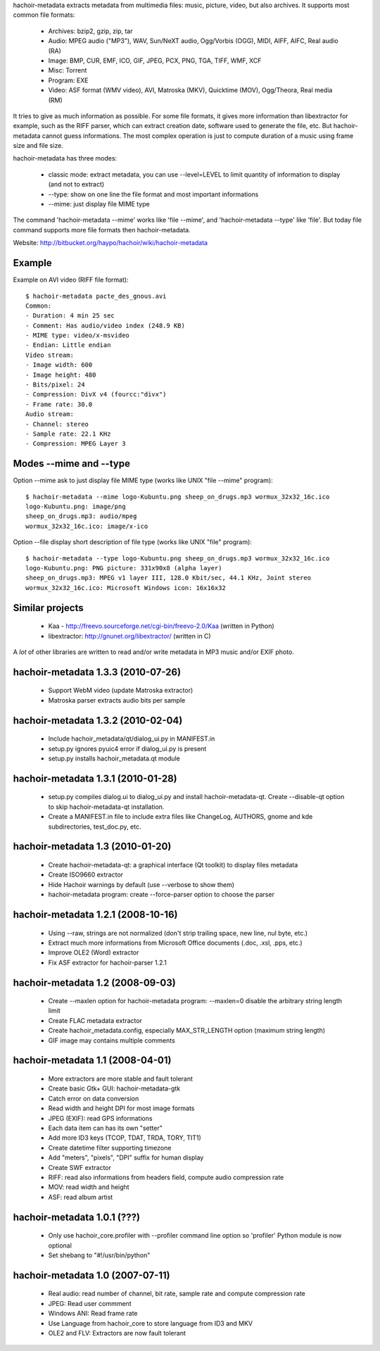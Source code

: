 hachoir-metadata extracts metadata from multimedia files: music, picture,
video, but also archives. It supports most common file formats:

 * Archives: bzip2, gzip, zip, tar
 * Audio: MPEG audio ("MP3"), WAV, Sun/NeXT audio, Ogg/Vorbis (OGG), MIDI,
   AIFF, AIFC, Real audio (RA)
 * Image: BMP, CUR, EMF, ICO, GIF, JPEG, PCX, PNG, TGA, TIFF, WMF, XCF
 * Misc: Torrent
 * Program: EXE
 * Video: ASF format (WMV video), AVI, Matroska (MKV), Quicktime (MOV),
   Ogg/Theora, Real media (RM)

It tries to give as much information as possible. For some file formats,
it gives more information than libextractor for example, such as the RIFF
parser, which can extract creation date, software used to generate the file,
etc. But hachoir-metadata cannot guess informations. The most complex operation
is just to compute duration of a music using frame size and file size.

hachoir-metadata has three modes:

 * classic mode: extract metadata, you can use --level=LEVEL to limit quantity
   of information to display (and not to extract)
 * --type: show on one line the file format and most important informations
 * --mime: just display file MIME type

The command 'hachoir-metadata --mime' works like 'file --mime',
and 'hachoir-metadata --type' like 'file'. But today file command supports
more file formats then hachoir-metadata.

Website: http://bitbucket.org/haypo/hachoir/wiki/hachoir-metadata


Example
=======

Example on AVI video (RIFF file format)::

    $ hachoir-metadata pacte_des_gnous.avi
    Common:
    - Duration: 4 min 25 sec
    - Comment: Has audio/video index (248.9 KB)
    - MIME type: video/x-msvideo
    - Endian: Little endian
    Video stream:
    - Image width: 600
    - Image height: 480
    - Bits/pixel: 24
    - Compression: DivX v4 (fourcc:"divx")
    - Frame rate: 30.0
    Audio stream:
    - Channel: stereo
    - Sample rate: 22.1 KHz
    - Compression: MPEG Layer 3

Modes --mime and --type
=======================

Option --mime ask to just display file MIME type (works like UNIX
"file --mime" program)::

    $ hachoir-metadata --mime logo-Kubuntu.png sheep_on_drugs.mp3 wormux_32x32_16c.ico
    logo-Kubuntu.png: image/png
    sheep_on_drugs.mp3: audio/mpeg
    wormux_32x32_16c.ico: image/x-ico

Option --file display short description of file type (works like
UNIX "file" program)::

    $ hachoir-metadata --type logo-Kubuntu.png sheep_on_drugs.mp3 wormux_32x32_16c.ico
    logo-Kubuntu.png: PNG picture: 331x90x8 (alpha layer)
    sheep_on_drugs.mp3: MPEG v1 layer III, 128.0 Kbit/sec, 44.1 KHz, Joint stereo
    wormux_32x32_16c.ico: Microsoft Windows icon: 16x16x32

Similar projects
================

 * Kaa - http://freevo.sourceforge.net/cgi-bin/freevo-2.0/Kaa (written in Python)
 * libextractor: http://gnunet.org/libextractor/ (written in C)

A *lot* of other libraries are written to read and/or write metadata in MP3
music and/or EXIF photo.

hachoir-metadata 1.3.3 (2010-07-26)
===================================

 * Support WebM video (update Matroska extractor)
 * Matroska parser extracts audio bits per sample

hachoir-metadata 1.3.2 (2010-02-04)
===================================

 * Include hachoir_metadata/qt/dialog_ui.py in MANIFEST.in
 * setup.py ignores pyuic4 error if dialog_ui.py is present
 * setup.py installs hachoir_metadata.qt module

hachoir-metadata 1.3.1 (2010-01-28)
===================================

 * setup.py compiles dialog.ui to dialog_ui.py and install
   hachoir-metadata-qt. Create --disable-qt option to skip
   hachoir-metadata-qt installation.
 * Create a MANIFEST.in file to include extra files like ChangeLog, AUTHORS,
   gnome and kde subdirectories, test_doc.py, etc.

hachoir-metadata 1.3 (2010-01-20)
=================================

 * Create hachoir-metadata-qt: a graphical interface (Qt toolkit)
   to display files metadata
 * Create ISO9660 extractor
 * Hide Hachoir warnings by default (use --verbose to show them)
 * hachoir-metadata program: create --force-parser option to choose the parser

hachoir-metadata 1.2.1 (2008-10-16)
===================================

 * Using --raw, strings are not normalized (don't strip trailing space, new
   line, nul byte, etc.)
 * Extract much more informations from Microsoft Office documents (.doc, .xsl,
   .pps, etc.)
 * Improve OLE2 (Word) extractor
 * Fix ASF extractor for hachoir-parser 1.2.1

hachoir-metadata 1.2 (2008-09-03)
=================================

 * Create --maxlen option for hachoir-metadata program: --maxlen=0 disable
   the arbitrary string length limit
 * Create FLAC metadata extractor
 * Create hachoir_metadata.config, especially MAX_STR_LENGTH option
   (maximum string length)
 * GIF image may contains multiple comments

hachoir-metadata 1.1 (2008-04-01)
=================================

 * More extractors are more stable and fault tolerant
 * Create basic Gtk+ GUI: hachoir-metadata-gtk
 * Catch error on data conversion
 * Read width and height DPI for most image formats
 * JPEG (EXIF): read GPS informations
 * Each data item can has its own "setter"
 * Add more ID3 keys (TCOP, TDAT, TRDA, TORY, TIT1)
 * Create datetime filter supporting timezone
 * Add "meters", "pixels", "DPI" suffix for human display
 * Create SWF extractor
 * RIFF: read also informations from headers field, compute audio
   compression rate
 * MOV: read width and height
 * ASF: read album artist

hachoir-metadata 1.0.1 (???)
============================

 * Only use hachoir_core.profiler with --profiler command line option
   so 'profiler' Python module is now optional
 * Set shebang to "#!/usr/bin/python"

hachoir-metadata 1.0 (2007-07-11)
=================================

 * Real audio: read number of channel, bit rate, sample rate and
   compute compression rate
 * JPEG: Read user commment
 * Windows ANI: Read frame rate
 * Use Language from hachoir_core to store language from ID3 and MKV
 * OLE2 and FLV: Extractors are now fault tolerant



